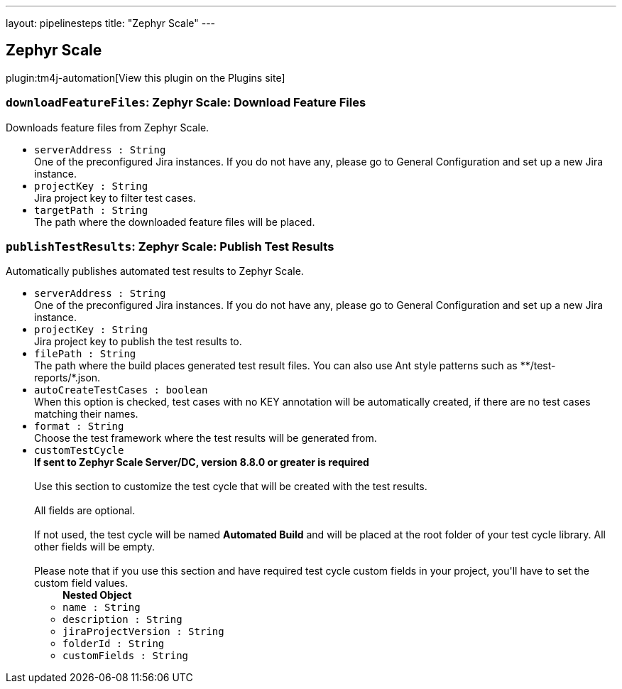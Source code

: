 ---
layout: pipelinesteps
title: "Zephyr Scale"
---

:notitle:
:description:
:author:
:email: jenkinsci-users@googlegroups.com
:sectanchors:
:toc: left
:compat-mode!:

== Zephyr Scale

plugin:tm4j-automation[View this plugin on the Plugins site]

=== `downloadFeatureFiles`: Zephyr Scale: Download Feature Files
++++
<div><div>
 Downloads feature files from Zephyr Scale.
</div></div>
<ul><li><code>serverAddress : String</code>
<div><div>
 One of the preconfigured Jira instances. If you do not have any, please go to General Configuration and set up a new Jira instance.
</div></div>

</li>
<li><code>projectKey : String</code>
<div><div>
 Jira project key to filter test cases.
</div></div>

</li>
<li><code>targetPath : String</code>
<div><div>
 The path where the downloaded feature files will be placed.
</div></div>

</li>
</ul>


++++
=== `publishTestResults`: Zephyr Scale: Publish Test Results
++++
<div><div>
 Automatically publishes automated test results to Zephyr Scale.
</div></div>
<ul><li><code>serverAddress : String</code>
<div><div>
 One of the preconfigured Jira instances. If you do not have any, please go to General Configuration and set up a new Jira instance.
</div></div>

</li>
<li><code>projectKey : String</code>
<div><div>
 Jira project key to publish the test results to.
</div></div>

</li>
<li><code>filePath : String</code>
<div><div>
 The path where the build places generated test result files. You can also use Ant style patterns such as **/test-reports/*.json.
</div></div>

</li>
<li><code>autoCreateTestCases : boolean</code>
<div><div>
 When this option is checked, test cases with no KEY annotation will be automatically created, if there are no test cases matching their names.
</div></div>

</li>
<li><code>format : String</code>
<div><div>
 Choose the test framework where the test results will be generated from.
</div></div>

</li>
<li><code>customTestCycle</code>
<div><div>
 <strong>If sent to Zephyr Scale Server/DC, version 8.8.0 or greater is required</strong>
 <br>
 <br>
  Use this section to customize the test cycle that will be created with the test results. 
 <br>
 <br>
  All fields are optional. 
 <br>
 <br>
  If not used, the test cycle will be named <strong>Automated Build</strong> and will be placed at the root folder of your test cycle library. All other fields will be empty. 
 <br>
 <br>
  Please note that if you use this section and have required test cycle custom fields in your project, you'll have to set the custom field values.
</div></div>

<ul><b>Nested Object</b>
<li><code>name : String</code>
</li>
<li><code>description : String</code>
</li>
<li><code>jiraProjectVersion : String</code>
</li>
<li><code>folderId : String</code>
</li>
<li><code>customFields : String</code>
</li>
</ul></li>
</ul>


++++
